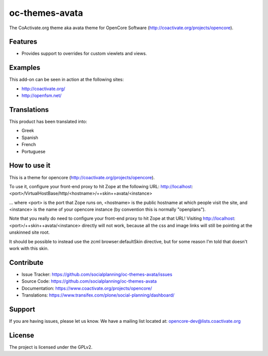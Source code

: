 ===============
oc-themes-avata
===============

The CoActivate.org theme aka avata theme for OpenCore Software (http://coactivate.org/projects/opencore).


Features
========

- Provides support to overrides for custom viewlets and views.


Examples
========

This add-on can be seen in action at the following sites:

- http://coactivate.org/

- http://openfsm.net/


Translations
============

This product has been translated into:

- Greek

- Spanish

- French

- Portuguese


How to use it
=============

This is a theme for opencore (http://coactivate.org/projects/opencore).

To use it, configure your front-end proxy to hit Zope at the following URL:
http://localhost:<port>/VirtualHostBase/http/<hostname>/++skin++avata/<instance>

... where <port> is the port that Zope runs on, <hostname> is the public
hostname at which people visit the site, and <instance> is the name of
your opencore instance (by convention this is normally "openplans").

Note that you really do need to configure your front-end proxy to hit Zope at
that URL! Visiting http://localhost:<port>/++skin++avata/<instance> directly
will not work, because all the css and image links will still be pointing at 
the unskinned site root.

It should be possible to instead use the zcml browser:defaultSkin directive,
but for some reason I'm told that doesn't work with this skin.


Contribute
==========

- Issue Tracker: https://github.com/socialplanning/oc-themes-avata/issues
- Source Code: https://github.com/socialplanning/oc-themes-avata
- Documentation: https://www.coactivate.org/projects/opencore/
- Translations: https://www.transifex.com/plone/social-planning/dashboard/


Support
=======

If you are having issues, please let us know.
We have a mailing list located at: opencore-dev@lists.coactivate.org

License
=======

The project is licensed under the GPLv2.

